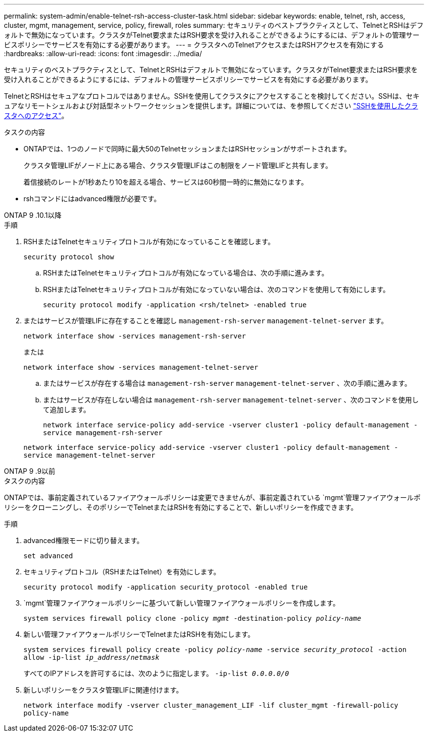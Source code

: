 ---
permalink: system-admin/enable-telnet-rsh-access-cluster-task.html 
sidebar: sidebar 
keywords: enable, telnet, rsh, access, cluster, mgmt, management, service, policy, firewall, roles 
summary: セキュリティのベストプラクティスとして、TelnetとRSHはデフォルトで無効になっています。クラスタがTelnet要求またはRSH要求を受け入れることができるようにするには、デフォルトの管理サービスポリシーでサービスを有効にする必要があります。 
---
= クラスタへのTelnetアクセスまたはRSHアクセスを有効にする
:hardbreaks:
:allow-uri-read: 
:icons: font
:imagesdir: ../media/


[role="lead"]
セキュリティのベストプラクティスとして、TelnetとRSHはデフォルトで無効になっています。クラスタがTelnet要求またはRSH要求を受け入れることができるようにするには、デフォルトの管理サービスポリシーでサービスを有効にする必要があります。

TelnetとRSHはセキュアなプロトコルではありません。SSHを使用してクラスタにアクセスすることを検討してください。SSHは、セキュアなリモートシェルおよび対話型ネットワークセッションを提供します。詳細については、を参照してください link:./access-cluster-ssh-task.html["SSHを使用したクラスタへのアクセス"]。

.タスクの内容
* ONTAPでは、1つのノードで同時に最大50のTelnetセッションまたはRSHセッションがサポートされます。
+
クラスタ管理LIFがノード上にある場合、クラスタ管理LIFはこの制限をノード管理LIFと共有します。

+
着信接続のレートが1秒あたり10を超える場合、サービスは60秒間一時的に無効になります。

* rshコマンドにはadvanced権限が必要です。


[role="tabbed-block"]
====
.ONTAP 9 .10.1以降
--
.手順
. RSHまたはTelnetセキュリティプロトコルが有効になっていることを確認します。
+
`security protocol show`

+
.. RSHまたはTelnetセキュリティプロトコルが有効になっている場合は、次の手順に進みます。
.. RSHまたはTelnetセキュリティプロトコルが有効になっていない場合は、次のコマンドを使用して有効にします。
+
`security protocol modify -application <rsh/telnet> -enabled true`



. またはサービスが管理LIFに存在することを確認し `management-rsh-server` `management-telnet-server` ます。
+
`network interface show -services management-rsh-server`

+
または

+
`network interface show -services management-telnet-server`

+
.. またはサービスが存在する場合は `management-rsh-server` `management-telnet-server` 、次の手順に進みます。
.. またはサービスが存在しない場合は `management-rsh-server` `management-telnet-server` 、次のコマンドを使用して追加します。
+
`network interface service-policy add-service -vserver cluster1 -policy default-management -service management-rsh-server`

+
`network interface service-policy add-service -vserver cluster1 -policy default-management -service management-telnet-server`





--
.ONTAP 9 .9以前
--
.タスクの内容
ONTAPでは、事前定義されているファイアウォールポリシーは変更できませんが、事前定義されている `mgmt`管理ファイアウォールポリシーをクローニングし、そのポリシーでTelnetまたはRSHを有効にすることで、新しいポリシーを作成できます。

.手順
. advanced権限モードに切り替えます。
+
`set advanced`

. セキュリティプロトコル（RSHまたはTelnet）を有効にします。
+
`security protocol modify -application security_protocol -enabled true`

.  `mgmt`管理ファイアウォールポリシーに基づいて新しい管理ファイアウォールポリシーを作成します。
+
`system services firewall policy clone -policy _mgmt_ -destination-policy _policy-name_`

. 新しい管理ファイアウォールポリシーでTelnetまたはRSHを有効にします。
+
`system services firewall policy create -policy _policy-name_ -service _security_protocol_ -action allow -ip-list _ip_address/netmask_`

+
すべてのIPアドレスを許可するには、次のように指定します。 `-ip-list _0.0.0.0/0_`

. 新しいポリシーをクラスタ管理LIFに関連付けます。
+
`network interface modify -vserver cluster_management_LIF -lif cluster_mgmt -firewall-policy policy-name`



--
====